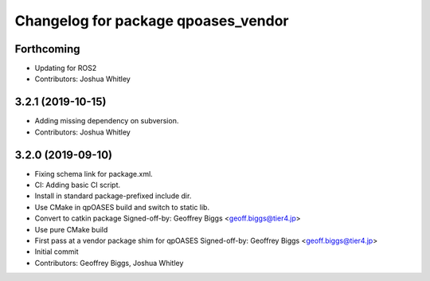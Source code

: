 ^^^^^^^^^^^^^^^^^^^^^^^^^^^^^^^^^^^^
Changelog for package qpoases_vendor
^^^^^^^^^^^^^^^^^^^^^^^^^^^^^^^^^^^^

Forthcoming
-----------
* Updating for ROS2
* Contributors: Joshua Whitley

3.2.1 (2019-10-15)
------------------
* Adding missing dependency on subversion.
* Contributors: Joshua Whitley

3.2.0 (2019-09-10)
------------------
* Fixing schema link for package.xml.
* CI: Adding basic CI script.
* Install in standard package-prefixed include dir.
* Use CMake in qpOASES build and switch to static lib.
* Convert to catkin package
  Signed-off-by: Geoffrey Biggs <geoff.biggs@tier4.jp>
* Use pure CMake build
* First pass at a vendor package shim for qpOASES
  Signed-off-by: Geoffrey Biggs <geoff.biggs@tier4.jp>
* Initial commit
* Contributors: Geoffrey Biggs, Joshua Whitley
